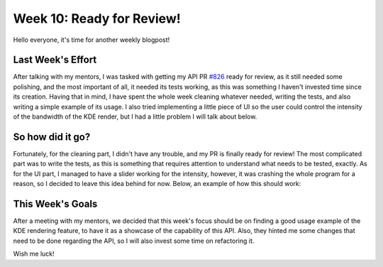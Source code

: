 Week 10: Ready for Review!
====================================

.. post:: July 24, 2023
   :author: João Victor Dell Agli Floriano
   :tags: google
   :category: gsoc

Hello everyone, it's time for another weekly blogpost! 

Last Week's Effort
------------------
After talking with my mentors, I was tasked with getting my API PR `#826 <https://github.com/fury-gl/fury/pull/826>`_ ready for review, 
as it still needed some polishing, and the most important of all, it needed its tests working, as this was something I haven't invested time since its creation. 
Having that in mind, I have spent the whole week cleaning whatever needed, writing the tests, and also writing a simple example of its
usage. I also tried implementing a little piece of UI so the user could control the intensity of the bandwidth of the KDE render, but 
I had a little problem I will talk about below.


So how did it go?
-----------------
Fortunately, for the cleaning part, I didn't have any trouble, and my PR is finally ready for review! The most complicated part was to write the tests, as this is something that
requires attention to understand what needs to be tested, exactly. As for the UI part, I managed to have a slider working for the 
intensity, however, it was crashing the whole program for a reason, so I decided to leave this idea behind for now. 
Below, an example of how this should work:

.. image:: https://raw.githubusercontent.com/JoaoDell/gsoc_assets/main/images/slider.gif
   :align: center
   :alt: Buggy slider for the intensity control of the bandwidth of the KDE

This Week's Goals
-----------------
After a meeting with my mentors, we decided that this week's focus should be on finding a good usage example of the KDE rendering feature,
to have it as a showcase of the capability of this API. Also, they hinted me some changes that need to be done regarding the API, so I 
will also invest some time on refactoring it. 

Wish me luck!